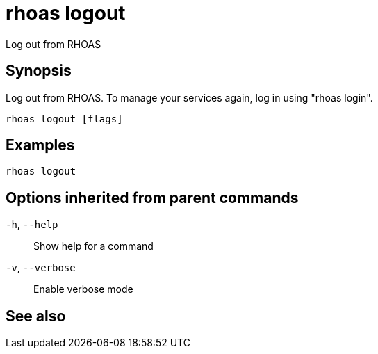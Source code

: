 ifdef::env-github,env-browser[:context: cmd]
[id='ref-rhoas-logout_{context}']
= rhoas logout

[role="_abstract"]
Log out from RHOAS

[discrete]
== Synopsis

Log out from RHOAS. To manage your services again, log in using "rhoas login".

....
rhoas logout [flags]
....

[discrete]
== Examples

....
rhoas logout

....

[discrete]
== Options inherited from parent commands

  `-h`, `--help`::      Show help for a command
  `-v`, `--verbose`::   Enable verbose mode

[discrete]
== See also


ifdef::env-github,env-browser[]
* link:rhoas.adoc#rhoas[rhoas]	 - RHOAS CLI
endif::[]
ifdef::pantheonenv[]
* link:{path}#ref-rhoas_{context}[rhoas]	 - RHOAS CLI
endif::[]
